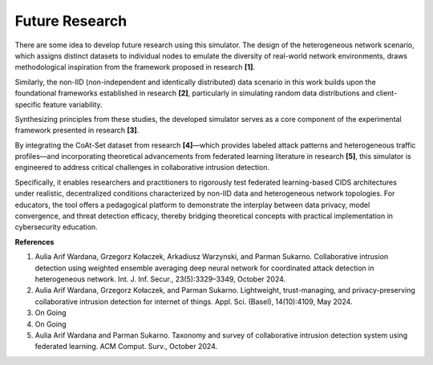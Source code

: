.. _future:

Future Research
===========

There are some idea to develop future research using this simulator. The design of the heterogeneous network scenario, which assigns distinct datasets to individual nodes to emulate the diversity of real-world network environments, draws methodological inspiration from the framework proposed in research **[1]**. 

Similarly, the non-IID (non-independent and identically distributed) data scenario in this work builds upon the foundational frameworks established in research **[2]**, particularly in simulating random data distributions and client-specific feature variability. 

Synthesizing principles from these studies, the developed simulator serves as a core component of the experimental framework presented in research **[3]**. 

By integrating the CoAt-Set dataset from research **[4]**—which provides labeled attack patterns and heterogeneous traffic profiles—and incorporating theoretical advancements from federated learning literature in research **[5]**, this simulator is engineered to address critical challenges in collaborative intrusion detection. 

Specifically, it enables researchers and practitioners to rigorously test federated learning-based CIDS architectures under realistic, decentralized conditions characterized by non-IID data and heterogeneous network topologies. For educators, the tool offers a pedagogical platform to demonstrate the interplay between data privacy, model convergence, and threat detection efficacy, thereby bridging theoretical concepts with practical implementation in cybersecurity education.

**References**

1. Aulia Arif Wardana, Grzegorz Kołaczek, Arkadiusz Warzynski, and Parman Sukarno. Collaborative intrusion detection using weighted ensemble averaging deep neural network for coordinated attack detection in heterogeneous network. Int. J. Inf. Secur., 23(5):3329–3349, October 2024.
2. Aulia Arif Wardana, Grzegorz Kołaczek, and Parman Sukarno. Lightweight, trust-managing, and privacy-preserving collaborative intrusion detection for internet of things. Appl. Sci. (Basel), 14(10):4109, May 2024.
3. On Going
4. On Going
5. Aulia Arif Wardana and Parman Sukarno. Taxonomy and survey of collaborative intrusion detection system using federated learning. ACM Comput. Surv., October 2024.